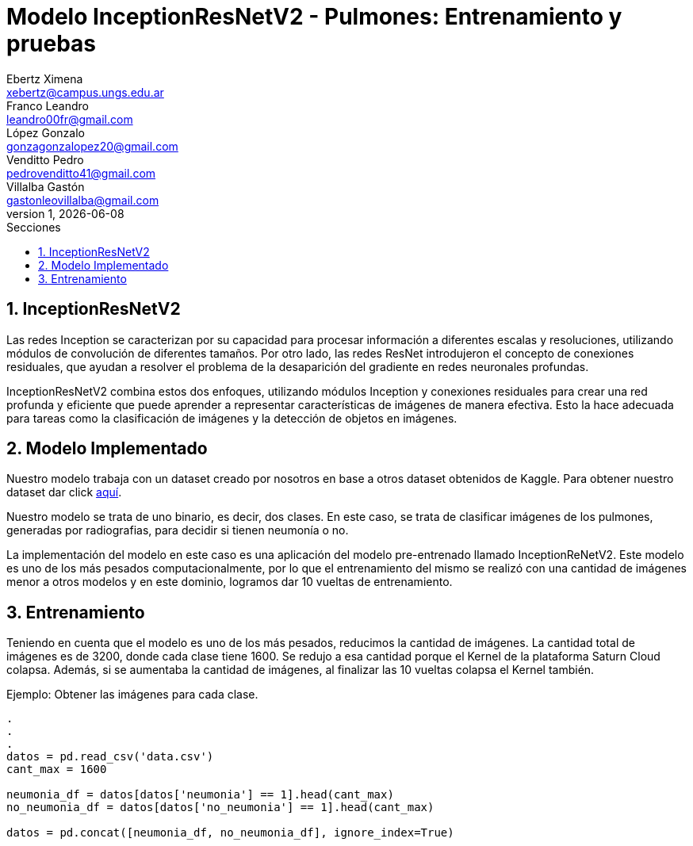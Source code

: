 = Modelo InceptionResNetV2 - Pulmones: Entrenamiento y pruebas
Ebertz Ximena <xebertz@campus.ungs.edu.ar>; Franco Leandro <leandro00fr@gmail.com>; López Gonzalo <gonzagonzalopez20@gmail.com>; Venditto Pedro <pedrovenditto41@gmail.com>; Villalba Gastón <gastonleovillalba@gmail.com>;
v1, {docdate}
:toc:
:title-page:
:toc-title: Secciones
:numbered:
:source-highlighter: highlight.js
:tabsize: 4
:nofooter:
:pdf-page-margin: [3cm, 3cm, 3cm, 3cm]

== InceptionResNetV2

Las redes Inception se caracterizan por su capacidad para procesar información a diferentes escalas y resoluciones, utilizando módulos de convolución de diferentes tamaños. Por otro lado, las redes ResNet introdujeron el concepto de conexiones residuales, que ayudan a resolver el problema de la desaparición del gradiente en redes neuronales profundas.

InceptionResNetV2 combina estos dos enfoques, utilizando módulos Inception y conexiones residuales para crear una red profunda y eficiente que puede aprender a representar características de imágenes de manera efectiva. Esto la hace adecuada para tareas como la clasificación de imágenes y la detección de objetos en imágenes.

== Modelo Implementado

Nuestro modelo trabaja con un dataset creado por nosotros en base a otros dataset obtenidos de Kaggle. Para obtener nuestro dataset dar click https://www.kaggle.com/datasets/gonzajl/neumona-x-rays-dataset[aquí].

Nuestro modelo se trata de uno binario, es decir, dos clases. En este caso, se trata de clasificar imágenes de los pulmones, generadas por radiografias, para decidir si tienen neumonía o no.

La implementación del modelo en este caso es una aplicación del modelo pre-entrenado llamado InceptionReNetV2. Este modelo es uno de los más pesados computacionalmente, por lo que el entrenamiento del mismo se realizó con una cantidad de imágenes menor a otros modelos y en este dominio, logramos dar 10 vueltas de entrenamiento.

== Entrenamiento

Teniendo en cuenta que el modelo es uno de los más pesados, reducimos la cantidad de imágenes. La cantidad total de imágenes es de 3200, donde cada clase tiene 1600. Se redujo a esa cantidad porque el Kernel de la plataforma Saturn Cloud colapsa. Además, si se aumentaba la cantidad de imágenes, al finalizar las 10 vueltas colapsa el Kernel también. 

====
[source,python]
.Ejemplo: Obtener las imágenes para cada clase.
----
.
.
.
datos = pd.read_csv('data.csv')
cant_max = 1600

neumonia_df = datos[datos['neumonia'] == 1].head(cant_max)
no_neumonia_df = datos[datos['no_neumonia'] == 1].head(cant_max)

datos = pd.concat([neumonia_df, no_neumonia_df], ignore_index=True)
----
====
